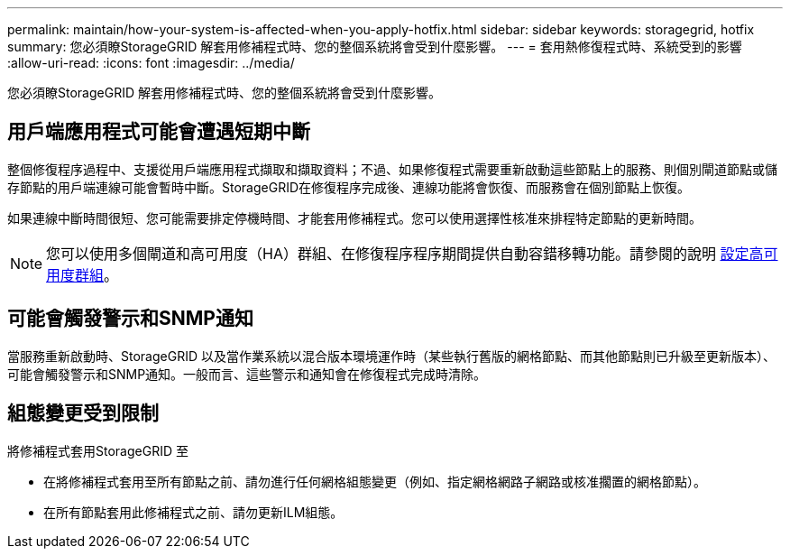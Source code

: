 ---
permalink: maintain/how-your-system-is-affected-when-you-apply-hotfix.html 
sidebar: sidebar 
keywords: storagegrid, hotfix 
summary: 您必須瞭StorageGRID 解套用修補程式時、您的整個系統將會受到什麼影響。 
---
= 套用熱修復程式時、系統受到的影響
:allow-uri-read: 
:icons: font
:imagesdir: ../media/


[role="lead"]
您必須瞭StorageGRID 解套用修補程式時、您的整個系統將會受到什麼影響。



== 用戶端應用程式可能會遭遇短期中斷

整個修復程序過程中、支援從用戶端應用程式擷取和擷取資料；不過、如果修復程式需要重新啟動這些節點上的服務、則個別閘道節點或儲存節點的用戶端連線可能會暫時中斷。StorageGRID在修復程序完成後、連線功能將會恢復、而服務會在個別節點上恢復。

如果連線中斷時間很短、您可能需要排定停機時間、才能套用修補程式。您可以使用選擇性核准來排程特定節點的更新時間。


NOTE: 您可以使用多個閘道和高可用度（HA）群組、在修復程序程序期間提供自動容錯移轉功能。請參閱的說明 xref:../admin/configure-high-availability-group.adoc[設定高可用度群組]。



== 可能會觸發警示和SNMP通知

當服務重新啟動時、StorageGRID 以及當作業系統以混合版本環境運作時（某些執行舊版的網格節點、而其他節點則已升級至更新版本）、可能會觸發警示和SNMP通知。一般而言、這些警示和通知會在修復程式完成時清除。



== 組態變更受到限制

將修補程式套用StorageGRID 至

* 在將修補程式套用至所有節點之前、請勿進行任何網格組態變更（例如、指定網格網路子網路或核准擱置的網格節點）。
* 在所有節點套用此修補程式之前、請勿更新ILM組態。

